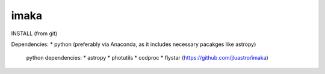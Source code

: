====================
imaka
====================

INSTALL (from git)

Dependencies:
* python (preferably via Anaconda, as it includes necessary pacakges like astropy)
  python dependencies:
  * astropy
  * photutils
  * ccdproc
  * flystar (https://github.com/jluastro/imaka)





